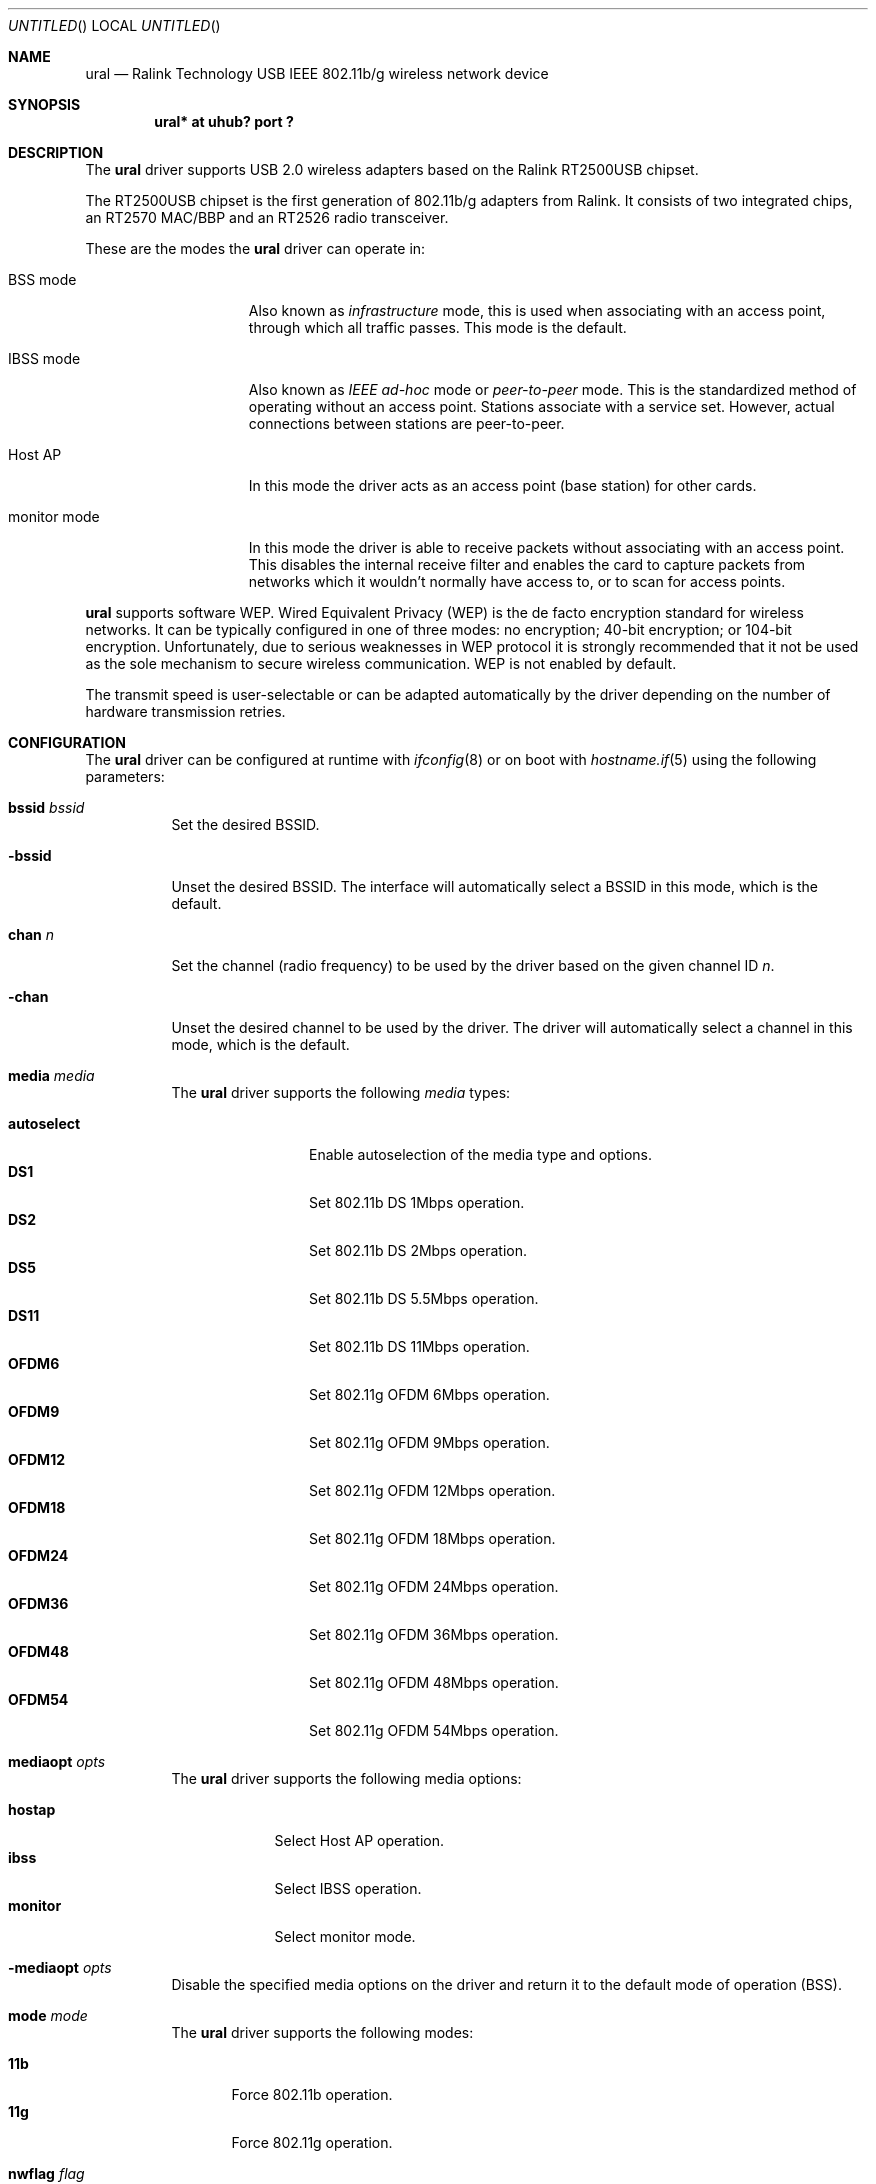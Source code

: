 .\" $OpenBSD: ural.4,v 1.4 2007/12/10 10:32:54 jmc Exp $
.\"
.\" Copyright (c) 2005-2007
.\"	Damien Bergamini <damien.bergamini@free.fr>
.\"
.\" Permission to use, copy, modify, and distribute this software for any
.\" purpose with or without fee is hereby granted, provided that the above
.\" copyright notice and this permission notice appear in all copies.
.\"
.\" THE SOFTWARE IS PROVIDED "AS IS" AND THE AUTHOR DISCLAIMS ALL WARRANTIES
.\" WITH REGARD TO THIS SOFTWARE INCLUDING ALL IMPLIED WARRANTIES OF
.\" MERCHANTABILITY AND FITNESS. IN NO EVENT SHALL THE AUTHOR BE LIABLE FOR
.\" ANY SPECIAL, DIRECT, INDIRECT, OR CONSEQUENTIAL DAMAGES OR ANY DAMAGES
.\" WHATSOEVER RESULTING FROM LOSS OF USE, DATA OR PROFITS, WHETHER IN AN
.\" ACTION OF CONTRACT, NEGLIGENCE OR OTHER TORTIOUS ACTION, ARISING OUT OF
.\" OR IN CONNECTION WITH THE USE OR PERFORMANCE OF THIS SOFTWARE.
.\"
.Dd $Mdocdate: November 27 2007 $
.Os
.Dt URAL 4
.Sh NAME
.Nm ural
.Nd Ralink Technology USB IEEE 802.11b/g wireless network device
.Sh SYNOPSIS
.Cd "ural* at uhub? port ?"
.Sh DESCRIPTION
The
.Nm
driver supports USB 2.0 wireless adapters based on the Ralink RT2500USB
chipset.
.Pp
The RT2500USB chipset is the first generation of 802.11b/g adapters from Ralink.
It consists of two integrated chips, an RT2570 MAC/BBP and an RT2526 radio
transceiver.
.Pp
These are the modes the
.Nm
driver can operate in:
.Bl -tag -width "IBSS-masterXX"
.It BSS mode
Also known as
.Em infrastructure
mode, this is used when associating with an access point, through
which all traffic passes.
This mode is the default.
.It IBSS mode
Also known as
.Em IEEE ad-hoc
mode or
.Em peer-to-peer
mode.
This is the standardized method of operating without an access point.
Stations associate with a service set.
However, actual connections between stations are peer-to-peer.
.It Host AP
In this mode the driver acts as an access point (base station)
for other cards.
.It monitor mode
In this mode the driver is able to receive packets without
associating with an access point.
This disables the internal receive filter and enables the card to
capture packets from networks which it wouldn't normally have access to,
or to scan for access points.
.El
.Pp
.Nm
supports software WEP.
Wired Equivalent Privacy (WEP) is the de facto encryption standard
for wireless networks.
It can be typically configured in one of three modes:
no encryption; 40-bit encryption; or 104-bit encryption.
Unfortunately, due to serious weaknesses in WEP protocol
it is strongly recommended that it not be used as the
sole mechanism to secure wireless communication.
WEP is not enabled by default.
.Pp
The transmit speed is user-selectable or can be adapted automatically by the
driver depending on the number of hardware transmission retries.
.Sh CONFIGURATION
The
.Nm
driver can be configured at runtime with
.Xr ifconfig 8
or on boot with
.Xr hostname.if 5
using the following parameters:
.Bl -tag -width Ds
.It Cm bssid Ar bssid
Set the desired BSSID.
.It Fl bssid
Unset the desired BSSID.
The interface will automatically select a BSSID in this mode, which is
the default.
.It Cm chan Ar n
Set the channel (radio frequency) to be used by the driver based on
the given channel ID
.Ar n .
.It Fl chan
Unset the desired channel to be used by the driver.
The driver will automatically select a channel in this mode, which is
the default.
.It Cm media Ar media
The
.Nm
driver supports the following
.Ar media
types:
.Pp
.Bl -tag -width autoselect -compact
.It Cm autoselect
Enable autoselection of the media type and options.
.It Cm DS1
Set 802.11b DS 1Mbps operation.
.It Cm DS2
Set 802.11b DS 2Mbps operation.
.It Cm DS5
Set 802.11b DS 5.5Mbps operation.
.It Cm DS11
Set 802.11b DS 11Mbps operation.
.It Cm OFDM6
Set 802.11g OFDM 6Mbps operation.
.It Cm OFDM9
Set 802.11g OFDM 9Mbps operation.
.It Cm OFDM12
Set 802.11g OFDM 12Mbps operation.
.It Cm OFDM18
Set 802.11g OFDM 18Mbps operation.
.It Cm OFDM24
Set 802.11g OFDM 24Mbps operation.
.It Cm OFDM36
Set 802.11g OFDM 36Mbps operation.
.It Cm OFDM48
Set 802.11g OFDM 48Mbps operation.
.It Cm OFDM54
Set 802.11g OFDM 54Mbps operation.
.El
.It Cm mediaopt Ar opts
The
.Nm
driver supports the following media options:
.Pp
.Bl -tag -width monitor -compact
.It Cm hostap
Select Host AP operation.
.It Cm ibss
Select IBSS operation.
.It Cm monitor
Select monitor mode.
.El
.It Fl mediaopt Ar opts
Disable the specified media options on the driver and return it to the
default mode of operation (BSS).
.It Cm mode Ar mode
The
.Nm
driver supports the following modes:
.Pp
.Bl -tag -width 11b -compact
.It Cm 11b
Force 802.11b operation.
.It Cm 11g
Force 802.11g operation.
.El
.It Cm nwflag Ar flag
Set a specified flag for the wireless network interface.
The flag name can be either
.Ql hidenwid
or
.Ql nobridge .
The
.Ql hidenwid
flag will hide the network ID (ESSID) in beacon frames when operating
in Host AP mode.
It will also prevent responses to probe requests with an unspecified
network ID.
The
.Ql nobridge
flag will disable the direct bridging of frames between associated
nodes when operating in Host AP mode.
Setting this flag will block and filter direct inter-station
communications.
.Pp
Note that the
.Ql hidenwid
and
.Ql nobridge
options do not provide any security.
The hidden network ID will be sent in clear text by associating
stations and can be easily discovered with tools like
.Xr tcpdump 8
and
.Xr hostapd 8 .
.It Fl nwflag Ar flag
Remove a specified flag for the wireless network interface.
.It Cm nwid Ar id
Set the network ID.
The
.Ar id
can either be any text string up to 32 characters in length,
or a series of hexadecimal digits up to 64 digits.
An empty
.Ar id
string allows the interface to connect to any available access points.
By default the
.Nm
driver uses an empty string.
Note that network ID is synonymous with Extended Service Set ID (ESSID).
.It Fl nwid
Set the network ID to the empty string to allow the interface to connect
to any available access point.
.It Cm nwkey Ar key
Enable WEP encryption using the specified
.Ar key .
The
.Ar key
can either be a string, a series of hexadecimal digits (preceded by
.Sq 0x ) ,
or a set of keys of the form
.Dq n:k1,k2,k3,k4 ,
where
.Sq n
specifies which of the keys will be used for transmitted packets,
and the four keys,
.Dq k1
through
.Dq k4 ,
are configured as WEP keys.
If a set of keys is specified, a comma
.Pq Sq \&,
within the key must be escaped with a backslash.
Note that if multiple keys are used, their order must be the same within
the network.
.Nm
is capable of using both 40-bit (5 characters or 10 hexadecimal digits)
or 104-bit (13 characters or 26 hexadecimal digits) keys.
.It Fl nwkey
Disable WEP encryption.
This is the default mode of operation.
.El
.Sh HARDWARE
The following adapters should work:
.Pp
.Bl -tag -width Ds -offset indent -compact
.It AMIT WL532U
.It ASUS WL-167g v1
.It Belkin F5D7050 v2000
.It Buffalo WLI-U2-KG54
.It Buffalo WLI-U2-KG54-AI
.It Buffalo WLI-U2-KG54-YB
.It CNet CWD-854
.It Compex WLU54G 2A1100
.It Conceptronic C54RU
.It D-Link DWL-G122 (b1)
.It Dynalink WLG25USB
.It E-Tech WGUS02
.It Eminent EM3035
.It Gigabyte GN-WBKG
.It Hercules HWGUSB2-54
.It KCORP LifeStyle KLS-685
.It Linksys HU200-TS
.It Linksys WUSB54G v4
.It Linksys WUSB54GP v4
.It MSI MS-6861
.It MSI MS-6865
.It MSI MS-6869
.It Nintendo Wi-Fi USB Connector
.It Nova Tech NV-902W
.It OvisLink Evo-W54USB
.It SerComm UB801R
.It SparkLAN WL-685R
.It Sphairon UB801R
.It Surecom EP-9001-g rev 3A
.It Sweex LC100060
.It Tonze UW-6200C
.It Zaapa ZNWUSB-54
.It Zinwell ZPlus-G250
.It Zinwell ZWX-G261
.It Zonet ZEW2500P
.El
.Sh EXAMPLES
The following
.Xr hostname.if 5
example configures ural0 to join whatever network is available on boot,
using WEP key
.Dq 0x1deadbeef1 ,
channel 11, obtaining an IP address using DHCP:
.Bd -literal -offset indent
dhcp NONE NONE NONE nwkey 0x1deadbeef1 chan 11
.Ed
.Pp
The following
.Xr hostname.if 5
example creates a host-based access point on boot:
.Bd -literal -offset indent
inet 192.168.1.1 255.255.255.0 NONE media autoselect \e
	mediaopt hostap nwid my_net chan 11
.Ed
.Pp
Configure ural0 for WEP, using hex key
.Dq 0x1deadbeef1 :
.Bd -literal -offset indent
# ifconfig ural0 nwkey 0x1deadbeef1
.Ed
.Pp
Return ural0 to its default settings:
.Bd -literal -offset indent
# ifconfig ural0 -bssid -chan media autoselect \e
	nwid "" -nwkey
.Ed
.Pp
Join an existing BSS network,
.Dq my_net :
.Bd -literal -offset indent
# ifconfig ural0 192.168.1.1 netmask 0xffffff00 nwid my_net
.Ed
.Sh DIAGNOSTICS
.Bl -diag
.It "ural%d: device timeout"
A frame dispatched to the hardware for transmission did not complete in time.
The driver will reset the hardware.
This should not happen.
.El
.Sh SEE ALSO
.Xr arp 4 ,
.Xr ifmedia 4 ,
.Xr intro 4 ,
.Xr netintro 4 ,
.Xr usb 4 ,
.Xr hostname.if 5 ,
.Xr hostapd 8 ,
.Xr ifconfig 8
.Pp
Ralink Technology:
.Pa http://www.ralinktech.com/
.Sh HISTORY
The
.Nm
driver first appeared in
.Ox 3.7 .
.Sh AUTHORS
The
.Nm
driver was written by
.An Damien Bergamini Aq damien@openbsd.org .
.Sh CAVEATS
The
.Nm
driver supports automatic control of the transmit speed in BSS mode only.
Therefore the use of an
.Nm
adapter in Host AP mode is discouraged.
